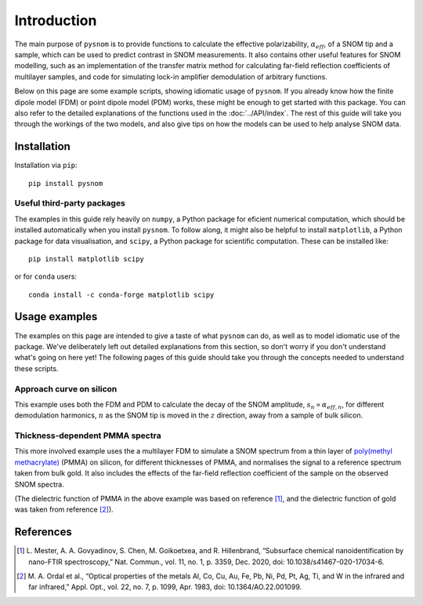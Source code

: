 .. _intro:

Introduction
============

The main purpose of ``pysnom`` is to provide functions to calculate the effective polarizability, :math:`\alpha_{eff}`, of a SNOM tip and a sample, which can be used to predict contrast in SNOM measurements.
It also contains other useful features for SNOM modelling, such as an implementation of the transfer matrix method for calculating far-field reflection coefficients of multilayer samples, and code for simulating lock-in amplifier demodulation of arbitrary functions.

Below on this page are some example scripts, showing idiomatic usage of ``pysnom``.
If you already know how the finite dipole model (FDM) or point dipole model (PDM) works, these might be enough to get started with this package.
You can also refer to the detailed explanations of the functions used in the :doc:`../API/index`.
The rest of this guide will take you through the workings of the two models, and also give tips on how the models can be used to help analyse SNOM data.

Installation
------------

Installation via ``pip``::

   pip install pysnom


Useful third-party packages
^^^^^^^^^^^^^^^^^^^^^^^^^^^

The examples in this guide rely heavily on ``numpy``, a Python package for eficient numerical computation, which should be installed automatically when you install ``pysnom``.
To follow along, it might also be helpful to install ``matplotlib``, a Python package for data visualisation, and ``scipy``, a Python package for scientific computation.
These can be installed like::

   pip install matplotlib scipy

or for ``conda`` users::

   conda install -c conda-forge matplotlib scipy

Usage examples
--------------

The examples on this page are intended to give a taste of what ``pysnom`` can do, as well as to model idiomatic use of the package.
We've deliberately left out detailed explanations from this section, so don't worry if you don't understand what's going on here yet!
The following pages of this guide should take you through the concepts needed to understand these scripts.

Approach curve on silicon
^^^^^^^^^^^^^^^^^^^^^^^^^

This example uses both the FDM and PDM  to calculate the decay of the SNOM amplitude, :math:`s_n \propto \alpha_{eff, n}`, for different demodulation harmonics, :math:`n` as the SNOM tip is moved in the :math:`z` direction, away from a sample of bulk silicon.

.. plot:: guide/intro/approach.py
   :align: center

Thickness-dependent PMMA spectra
^^^^^^^^^^^^^^^^^^^^^^^^^^^^^^^^

This more involved example uses the a multilayer FDM to simulate a SNOM spectrum from a thin layer of `poly(methyl methacrylate) <https://en.wikipedia.org/wiki/Poly(methyl_methacrylate)>`_ (PMMA) on silicon, for different thicknesses of PMMA, and normalises the signal to a reference spectrum taken from bulk gold.
It also includes the effects of the far-field reflection coefficient of the sample on the observed SNOM spectra.

.. plot:: guide/intro/spectra.py
   :align: center

(The dielectric function of PMMA in the above example was based on reference [1]_, and the dielectric function of gold was taken from reference [2]_).


References
----------

.. [1] L. Mester, A. A. Govyadinov, S. Chen, M. Goikoetxea, and R.
   Hillenbrand, “Subsurface chemical nanoidentification by nano-FTIR
   spectroscopy,” Nat. Commun., vol. 11, no. 1, p. 3359, Dec. 2020,
   doi: 10.1038/s41467-020-17034-6.
.. [2] M. A. Ordal et al., “Optical properties of the metals Al, Co, Cu,
   Au, Fe, Pb, Ni, Pd, Pt, Ag, Ti, and W in the infrared and far infrared,”
   Appl. Opt., vol. 22, no. 7, p. 1099, Apr. 1983,
   doi: 10.1364/AO.22.001099.